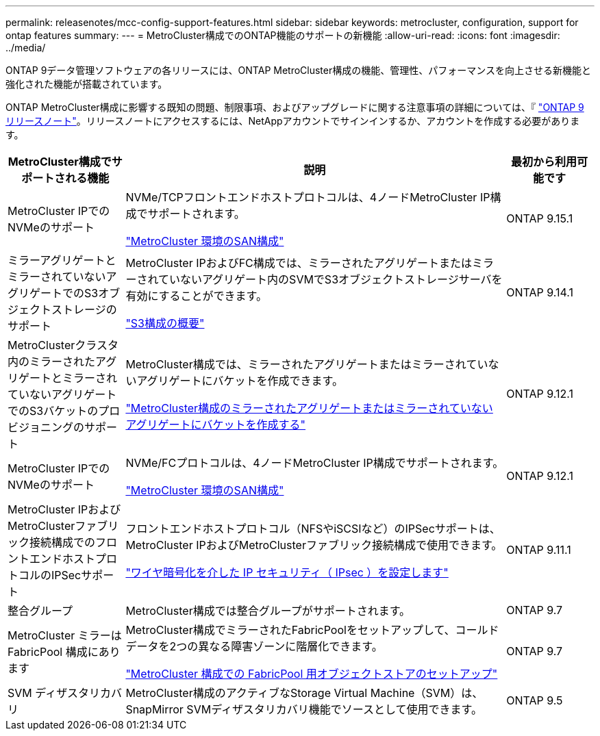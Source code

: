---
permalink: releasenotes/mcc-config-support-features.html 
sidebar: sidebar 
keywords: metrocluster, configuration, support for ontap features 
summary:  
---
= MetroCluster構成でのONTAP機能のサポートの新機能
:allow-uri-read: 
:icons: font
:imagesdir: ../media/


[role="lead"]
ONTAP 9データ管理ソフトウェアの各リリースには、ONTAP MetroCluster構成の機能、管理性、パフォーマンスを向上させる新機能と強化された機能が搭載されています。

ONTAP MetroCluster構成に影響する既知の問題、制限事項、およびアップグレードに関する注意事項の詳細については、『 https://library.netapp.com/ecm/ecm_download_file/ECMLP2492508["ONTAP 9 リリースノート"^]。リリースノートにアクセスするには、NetAppアカウントでサインインするか、アカウントを作成する必要があります。

[cols="20,65,15"]
|===
| MetroCluster構成でサポートされる機能 | 説明 | 最初から利用可能です 


 a| 
MetroCluster IPでのNVMeのサポート
 a| 
NVMe/TCPフロントエンドホストプロトコルは、4ノードMetroCluster IP構成でサポートされます。

link:https://docs.netapp.com/us-en/ontap/san-admin/san-config-mcc-concept.html["MetroCluster 環境のSAN構成"^]
 a| 
ONTAP 9.15.1



 a| 
ミラーアグリゲートとミラーされていないアグリゲートでのS3オブジェクトストレージのサポート
 a| 
MetroCluster IPおよびFC構成では、ミラーされたアグリゲートまたはミラーされていないアグリゲート内のSVMでS3オブジェクトストレージサーバを有効にすることができます。

https://docs.netapp.com/us-en/ontap/s3-config/index.html["S3構成の概要"]
 a| 
ONTAP 9.14.1



 a| 
MetroClusterクラスタ内のミラーされたアグリゲートとミラーされていないアグリゲートでのS3バケットのプロビジョニングのサポート
 a| 
MetroCluster構成では、ミラーされたアグリゲートまたはミラーされていないアグリゲートにバケットを作成できます。

https://docs.netapp.com/us-en/ontap/s3-config/create-bucket-mcc-task.html["MetroCluster構成のミラーされたアグリゲートまたはミラーされていないアグリゲートにバケットを作成する"]
 a| 
ONTAP 9.12.1



 a| 
MetroCluster IPでのNVMeのサポート
 a| 
NVMe/FCプロトコルは、4ノードMetroCluster IP構成でサポートされます。

link:https://docs.netapp.com/us-en/ontap/san-admin/san-config-mcc-concept.html["MetroCluster 環境のSAN構成"^]
 a| 
ONTAP 9.12.1



 a| 
MetroCluster IPおよびMetroClusterファブリック接続構成でのフロントエンドホストプロトコルのIPSecサポート
 a| 
フロントエンドホストプロトコル（NFSやiSCSIなど）のIPSecサポートは、MetroCluster IPおよびMetroClusterファブリック接続構成で使用できます。

https://docs.netapp.com/us-en/ontap/networking/configure_ip_security_@ipsec@_over_wire_encryption.html["ワイヤ暗号化を介した IP セキュリティ（ IPsec ）を設定します"]
 a| 
ONTAP 9.11.1



 a| 
整合グループ
 a| 
MetroCluster構成では整合グループがサポートされます。
 a| 
ONTAP 9.7



 a| 
MetroCluster ミラーは FabricPool 構成にあります
 a| 
MetroCluster構成でミラーされたFabricPoolをセットアップして、コールドデータを2つの異なる障害ゾーンに階層化できます。

https://docs.netapp.com/us-en/ontap/fabricpool/setup-object-stores-mcc-task.html["MetroCluster 構成での FabricPool 用オブジェクトストアのセットアップ"]
 a| 
ONTAP 9.7



 a| 
SVM ディザスタリカバリ
 a| 
MetroCluster構成のアクティブなStorage Virtual Machine（SVM）は、SnapMirror SVMディザスタリカバリ機能でソースとして使用できます。
 a| 
ONTAP 9.5

|===